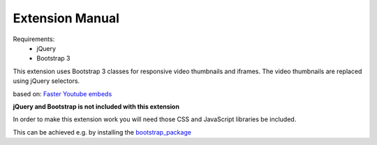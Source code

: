 Extension Manual
================

Requirements:
	- jQuery
	- Bootstrap 3

This extension uses Bootstrap 3 classes for responsive video thumbnails and iframes.
The video thumbnails are replaced using jQuery selectors. 

based on: `Faster Youtube embeds`_

**jQuery and Bootstrap is not included with this extension**

In order to make this extension work you will need those CSS and JavaScript libraries be included.

This can be achieved e.g. by installing the `bootstrap_package <http://typo3.org/extensions/repository/view/bootstrap_package>`_


.. _Faster Youtube embeds: http://www.sitepoint.com/faster-youtube-embeds-javascript/


